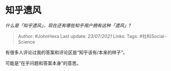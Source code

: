 * 知乎遗风
  :PROPERTIES:
  :CUSTOM_ID: 知乎遗风
  :END:

/什么是「知乎遗风」，现在还有哪些知乎用户拥有这种「遗风」?/

#+BEGIN_QUOTE
  Author: #JohnHexa Last update: /23/07/2021/ Links: Tags:
  #社科Social-Science
#+END_QUOTE

有很多人评论过我的答案和评论区是“知乎该有/本来的样子”。

可能是“在乎问题和答案本身”的意思。
